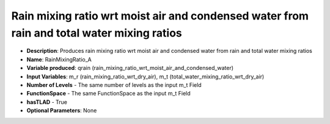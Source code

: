 .. _top-vader-recipe-rainmixingratioa:

Rain mixing ratio wrt moist air and condensed water from rain and total water mixing ratios
===========================================================================================

* **Description**: Produces rain mixing ratio wrt moist air and condensed water from rain and total water mixing ratios
* **Name**: RainMixingRatio_A
* **Variable produced**: qrain (rain_mixing_ratio_wrt_moist_air_and_condensed_water)
* **Input Variables**: m_r (rain_mixing_ratio_wrt_dry_air), m_t (total_water_mixing_ratio_wrt_dry_air)
* **Number of Levels** - The same number of levels as the input m_t Field
* **FunctionSpace** - The same FunctionSpace as the input m_t Field
* **hasTLAD** - True
* **Optional Parameters**: None
